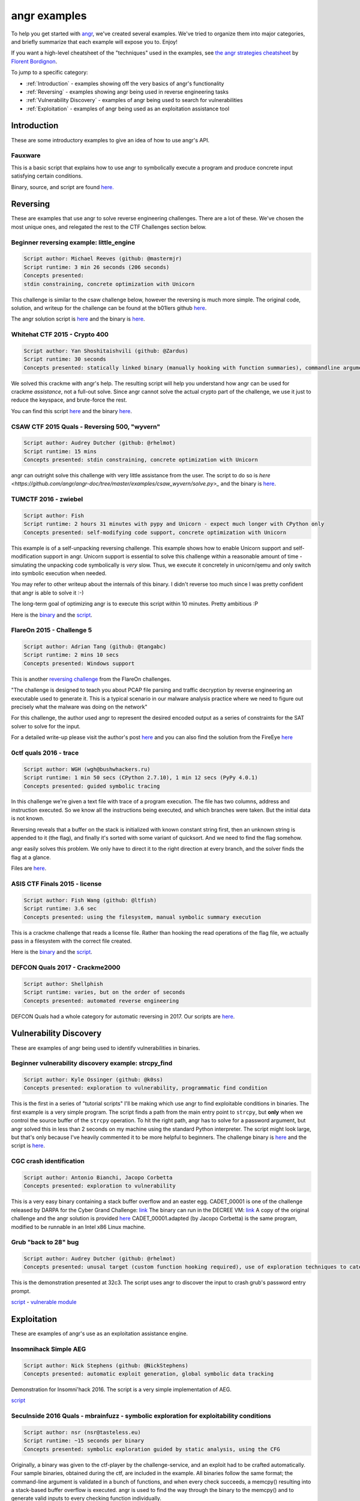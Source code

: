 angr examples
=============

To help you get started with `angr <https://github.com/angr/angr>`_, we've
created several examples. We've tried to organize them into major categories,
and briefly summarize that each example will expose you to. Enjoy!

If you want a high-level cheatsheet of the "techniques" used in the examples,
see `the angr strategies cheatsheet
<https://github.com/bordig-f/angr-strategies/blob/master/angr_strategies.md>`_
by `Florent Bordignon <https://github.com/bordig-f>`_.

To jump to a specific category:

* :ref:`Introduction` - examples showing off the very basics of angr's functionality
* :ref:`Reversing` - examples showing angr being used in reverse engineering tasks
* :ref:`Vulnerability Discovery` - examples of angr being used to search for vulnerabilities
* :ref:`Exploitation` - examples of angr being used as an exploitation assistance tool

Introduction
------------

These are some introductory examples to give an idea of how to use angr's API.

Fauxware
^^^^^^^^

This is a basic script that explains how to use angr to symbolically execute a
program and produce concrete input satisfying certain conditions.

Binary, source, and script are found `here.
<https://github.com/angr/angr-doc/tree/master/examples/fauxware>`_

Reversing
---------

These are examples that use angr to solve reverse engineering challenges.
There are a lot of these.
We've chosen the most unique ones, and relegated the rest to the CTF Challenges section below.

Beginner reversing example: little_engine
^^^^^^^^^^^^^^^^^^^^^^^^^^^^^^^^^^^^^^^^^

.. code-block::

   Script author: Michael Reeves (github: @mastermjr)
   Script runtime: 3 min 26 seconds (206 seconds)
   Concepts presented:
   stdin constraining, concrete optimization with Unicorn

This challenge is similar to the csaw challenge below, however the reversing is
much more simple. The original code, solution, and writeup for the challenge can
be found at the b01lers github `here
<https://github.com/b01lers/b01lers-ctf-2020/tree/master/rev/100_little_engine>`_.

The angr solution script is `here
<https://github.com/angr/angr-doc/tree/master/examples/b01lersctf2020_little_engine/solve.py>`_
and the binary is `here
<https://github.com/angr/angr-doc/tree/master/examples/b01lersctf2020_little_engine/engine>`_.

Whitehat CTF 2015 - Crypto 400
^^^^^^^^^^^^^^^^^^^^^^^^^^^^^^

.. code-block::

   Script author: Yan Shoshitaishvili (github: @Zardus)
   Script runtime: 30 seconds
   Concepts presented: statically linked binary (manually hooking with function summaries), commandline argument, partial solutions

We solved this crackme with angr's help. The resulting script will help you
understand how angr can be used for crackme *assistance*, not a full-out solve.
Since angr cannot solve the actual crypto part of the challenge, we use it just
to reduce the keyspace, and brute-force the rest.

You can find this script `here
<https://github.com/angr/angr-doc/tree/master/examples/whitehat_crypto400/solve.py>`_
and the binary `here
<https://github.com/angr/angr-doc/tree/master/examples/whitehat_crypto400/whitehat_crypto400>`_.

CSAW CTF 2015 Quals - Reversing 500, "wyvern"
^^^^^^^^^^^^^^^^^^^^^^^^^^^^^^^^^^^^^^^^^^^^^

.. code-block::

   Script author: Audrey Dutcher (github: @rhelmot)
   Script runtime: 15 mins
   Concepts presented: stdin constraining, concrete optimization with Unicorn

angr can outright solve this challenge with very little assistance from the
user. The script to do so is `here
<https://github.com/angr/angr-doc/tree/master/examples/csaw_wyvern/solve.py>_`
and the binary is `here
<https://github.com/angr/angr-doc/tree/master/examples/csaw_wyvern/wyvern>`_.

TUMCTF 2016 - zwiebel
^^^^^^^^^^^^^^^^^^^^^

.. code-block::

   Script author: Fish
   Script runtime: 2 hours 31 minutes with pypy and Unicorn - expect much longer with CPython only
   Concepts presented: self-modifying code support, concrete optimization with Unicorn

This example is of a self-unpacking reversing challenge. This example shows how
to enable Unicorn support and self-modification support in angr. Unicorn support
is essential to solve this challenge within a reasonable amount of time -
simulating the unpacking code symbolically is *very* slow. Thus, we execute it
concretely in unicorn/qemu and only switch into symbolic execution when needed.

You may refer to other writeup about the internals of this binary. I didn't
reverse too much since I was pretty confident that angr is able to solve it :-)

The long-term goal of optimizing angr is to execute this script within 10
minutes. Pretty ambitious :P

Here is the `binary
<https://github.com/angr/angr-doc/tree/master/examples/tumctf2016_zwiebel/zwiebel>`_
and the `script
<https://github.com/angr/angr-doc/tree/master/examples/tumctf2016_zwiebel/solve.py>`_.

FlareOn 2015 - Challenge 5
^^^^^^^^^^^^^^^^^^^^^^^^^^

.. code-block::

   Script author: Adrian Tang (github: @tangabc)
   Script runtime: 2 mins 10 secs
   Concepts presented: Windows support

This is another `reversing challenge
<https://github.com/angr/angr-doc/tree/master/examples/flareon2015_5/sender>`_
from the FlareOn challenges.

"The challenge is designed to teach you about PCAP file parsing and traffic
decryption by reverse engineering an executable used to generate it. This is a
typical scenario in our malware analysis practice where we need to figure out
precisely what the malware was doing on the network"

For this challenge, the author used angr to represent the desired encoded output
as a series of constraints for the SAT solver to solve for the input.

For a detailed write-up please visit the author's post `here
<http://0x0atang.github.io/reversing/2015/09/18/flareon5-concolic.html>`_ and
you can also find the solution from the FireEye `here
<https://www.fireeye.com/content/dam/fireeye-www/global/en/blog/threat-research/flareon/2015solution5.pdf>`_

0ctf quals 2016 - trace
^^^^^^^^^^^^^^^^^^^^^^^

.. code-block::

   Script author: WGH (wgh@bushwhackers.ru)
   Script runtime: 1 min 50 secs (CPython 2.7.10), 1 min 12 secs (PyPy 4.0.1)
   Concepts presented: guided symbolic tracing

In this challenge we're given a text file with trace of a program execution. The
file has two columns, address and instruction executed. So we know all the
instructions being executed, and which branches were taken. But the initial data
is not known.

Reversing reveals that a buffer on the stack is initialized with known constant
string first, then an unknown string is appended to it (the flag), and finally
it's sorted with some variant of quicksort. And we need to find the flag
somehow.

angr easily solves this problem. We only have to direct it to the right
direction at every branch, and the solver finds the flag at a glance.

Files are `here <https://github.com/angr/angr-doc/tree/master/examples/0ctf_trace>`_.

ASIS CTF Finals 2015 - license
^^^^^^^^^^^^^^^^^^^^^^^^^^^^^^

.. code-block::

   Script author: Fish Wang (github: @ltfish)
   Script runtime: 3.6 sec
   Concepts presented: using the filesystem, manual symbolic summary execution

This is a crackme challenge that reads a license file. Rather than hooking the
read operations of the flag file, we actually pass in a filesystem with the
correct file created.

Here is the `binary
<https://github.com/angr/angr-doc/tree/master/examples/asisctffinals2015_license/license>`_
and the `script
<https://github.com/angr/angr-doc/tree/master/examples/asisctffinals2015_license/solve.py>`_.

DEFCON Quals 2017 - Crackme2000
^^^^^^^^^^^^^^^^^^^^^^^^^^^^^^^

.. code-block::

   Script author: Shellphish
   Script runtime: varies, but on the order of seconds
   Concepts presented: automated reverse engineering

DEFCON Quals had a whole category for automatic reversing in 2017. Our scripts
are `here
<https:////github.com/angr/angr-doc/tree/master/examples/defcon2017quals_crackme2000>`_.

Vulnerability Discovery
-----------------------

These are examples of angr being used to identify vulnerabilities in binaries.

Beginner vulnerability discovery example: strcpy_find
^^^^^^^^^^^^^^^^^^^^^^^^^^^^^^^^^^^^^^^^^^^^^^^^^^^^^

.. code-block::

   Script author: Kyle Ossinger (github: @k0ss)
   Concepts presented: exploration to vulnerability, programmatic find condition

This is the first in a series of "tutorial scripts" I'll be making which use
angr to find exploitable conditions in binaries. The first example is a very
simple program. The script finds a path from the main entry point to ``strcpy``,
but **only** when we control the source buffer of the ``strcpy`` operation. To
hit the right path, angr has to solve for a password argument, but angr solved
this in less than 2 seconds on my machine using the standard Python interpreter.
The script might look large, but that's only because I've heavily commented it
to be more helpful to beginners. The challenge binary is `here
<https://github.com/angr/angr-doc/tree/master/examples/strcpy_find/strcpy_test>`_
and the script is `here
<https://github.com/angr/angr-doc/tree/master/examples/strcpy_find/solve.py>`_.

CGC crash identification
^^^^^^^^^^^^^^^^^^^^^^^^

.. code-block::

   Script author: Antonio Bianchi, Jacopo Corbetta
   Concepts presented: exploration to vulnerability

This is a very easy binary containing a stack buffer overflow and an easter egg.
CADET_00001 is one of the challenge released by DARPA for the Cyber Grand
Challenge: `link
<https://github.com/CyberGrandChallenge/samples/tree/master/examples/CADET_00001>`_
The binary can run in the DECREE VM: `link
<http://repo.cybergrandchallenge.com/boxes/>`_ A copy of the original challenge
and the angr solution is provided `here
<https://github.com/angr/angr-doc/tree/master/examples/CADET_00001>`_
CADET_00001.adapted (by Jacopo Corbetta) is the same program, modified to be
runnable in an Intel x86 Linux machine.

Grub "back to 28" bug
^^^^^^^^^^^^^^^^^^^^^

.. code-block::

   Script author: Audrey Dutcher (github: @rhelmot)
   Concepts presented: unusal target (custom function hooking required), use of exploration techniques to categorize and prune the program's state space

This is the demonstration presented at 32c3. The script uses angr to discover
the input to crash grub's password entry prompt.

`script <https://github.com/angr/angr-doc/tree/master/examples/grub/solve.py>`_ -
`vulnerable module
<https://github.com/angr/angr-doc/tree/master/examples/grub/crypto.mod>`_

Exploitation
------------

These are examples of angr's use as an exploitation assistance engine.

Insomnihack Simple AEG
^^^^^^^^^^^^^^^^^^^^^^

.. code-block::

   Script author: Nick Stephens (github: @NickStephens)
   Concepts presented: automatic exploit generation, global symbolic data tracking

Demonstration for Insomni'hack 2016.  The script is a very simple implementation
of AEG.

`script <https://github.com/angr/angr-doc/tree/master/examples/insomnihack_aeg/solve.py>`_

SecuInside 2016 Quals - mbrainfuzz - symbolic exploration for exploitability conditions
^^^^^^^^^^^^^^^^^^^^^^^^^^^^^^^^^^^^^^^^^^^^^^^^^^^^^^^^^^^^^^^^^^^^^^^^^^^^^^^^^^^^^^^

.. code-block::

   Script author: nsr (nsr@tasteless.eu)
   Script runtime: ~15 seconds per binary
   Concepts presented: symbolic exploration guided by static analysis, using the CFG

Originally, a binary was given to the ctf-player by the challenge-service, and
an exploit had to be crafted automatically. Four sample binaries, obtained
during the ctf, are included in the example. All binaries follow the same
format; the command-line argument is validated in a bunch of functions, and when
every check succeeds, a memcpy() resulting into a stack-based buffer overflow is
executed. angr is used to find the way through the binary to the memcpy() and to
generate valid inputs to every checking function individually.

The sample binaries and the script are located `here
<https://github.com/angr/angr-doc/tree/master/examples/secuinside2016mbrainfuzz>`_
and additional information be found at the author's `Write-Up
<https://tasteless.eu/post/2016/07/secuinside-mbrainfuzz/>`_.

SECCON 2016 Quals - ropsynth
^^^^^^^^^^^^^^^^^^^^^^^^^^^^

.. code-block::

   Script author: Yan Shoshitaishvili (github @zardus) and Nilo Redini
   Script runtime: 2 minutes
   Concepts presented: automatic ROP chain generation, binary modification, reasoning over constraints, reasoning over action history

This challenge required the automatic generation of ropchains, with the twist
that every ropchain was succeeded by an input check that, if not passed, would
terminate the application. We used symbolic execution to recover those checks,
removed the checks from the binary, used angrop to build the ropchains, and
instrumented them with the inputs to pass the checks.

The various challenge files are located `here
<https://github.com/angr/angr-doc/tree/master/examples/secconquals2016_ropsynth>`_,
with the actual solve script `here
<https://github.com/angr/angr-doc/tree/master/examples/secconquals2016_ropsynth/solve.py>`_.
